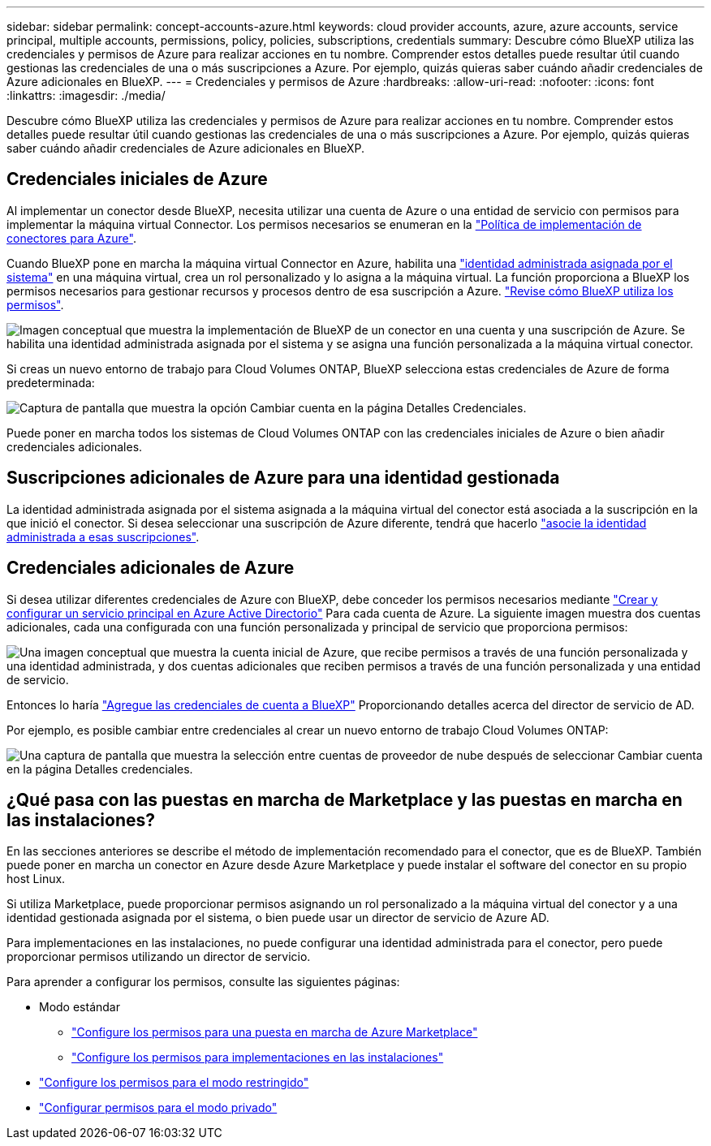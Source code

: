 ---
sidebar: sidebar 
permalink: concept-accounts-azure.html 
keywords: cloud provider accounts, azure, azure accounts, service principal, multiple accounts, permissions, policy, policies, subscriptions, credentials 
summary: Descubre cómo BlueXP utiliza las credenciales y permisos de Azure para realizar acciones en tu nombre. Comprender estos detalles puede resultar útil cuando gestionas las credenciales de una o más suscripciones a Azure. Por ejemplo, quizás quieras saber cuándo añadir credenciales de Azure adicionales en BlueXP. 
---
= Credenciales y permisos de Azure
:hardbreaks:
:allow-uri-read: 
:nofooter: 
:icons: font
:linkattrs: 
:imagesdir: ./media/


[role="lead"]
Descubre cómo BlueXP utiliza las credenciales y permisos de Azure para realizar acciones en tu nombre. Comprender estos detalles puede resultar útil cuando gestionas las credenciales de una o más suscripciones a Azure. Por ejemplo, quizás quieras saber cuándo añadir credenciales de Azure adicionales en BlueXP.



== Credenciales iniciales de Azure

Al implementar un conector desde BlueXP, necesita utilizar una cuenta de Azure o una entidad de servicio con permisos para implementar la máquina virtual Connector. Los permisos necesarios se enumeran en la link:task-install-connector-azure-bluexp.html#step-2-create-a-custom-role["Política de implementación de conectores para Azure"].

Cuando BlueXP pone en marcha la máquina virtual Connector en Azure, habilita una https://docs.microsoft.com/en-us/azure/active-directory/managed-identities-azure-resources/overview["identidad administrada asignada por el sistema"^] en una máquina virtual, crea un rol personalizado y lo asigna a la máquina virtual. La función proporciona a BlueXP los permisos necesarios para gestionar recursos y procesos dentro de esa suscripción a Azure. link:reference-permissions-azure.html["Revise cómo BlueXP utiliza los permisos"].

image:diagram_permissions_initial_azure.png["Imagen conceptual que muestra la implementación de BlueXP de un conector en una cuenta y una suscripción de Azure. Se habilita una identidad administrada asignada por el sistema y se asigna una función personalizada a la máquina virtual conector."]

Si creas un nuevo entorno de trabajo para Cloud Volumes ONTAP, BlueXP selecciona estas credenciales de Azure de forma predeterminada:

image:screenshot_accounts_select_azure.gif["Captura de pantalla que muestra la opción Cambiar cuenta en la página Detalles  Credenciales."]

Puede poner en marcha todos los sistemas de Cloud Volumes ONTAP con las credenciales iniciales de Azure o bien añadir credenciales adicionales.



== Suscripciones adicionales de Azure para una identidad gestionada

La identidad administrada asignada por el sistema asignada a la máquina virtual del conector está asociada a la suscripción en la que inició el conector. Si desea seleccionar una suscripción de Azure diferente, tendrá que hacerlo link:task-adding-azure-accounts.html#associate-additional-azure-subscriptions-with-a-managed-identity["asocie la identidad administrada a esas suscripciones"].



== Credenciales adicionales de Azure

Si desea utilizar diferentes credenciales de Azure con BlueXP, debe conceder los permisos necesarios mediante link:task-adding-azure-accounts.html["Crear y configurar un servicio principal en Azure Active Directorio"] Para cada cuenta de Azure. La siguiente imagen muestra dos cuentas adicionales, cada una configurada con una función personalizada y principal de servicio que proporciona permisos:

image:diagram_permissions_multiple_azure.png["Una imagen conceptual que muestra la cuenta inicial de Azure, que recibe permisos a través de una función personalizada y una identidad administrada, y dos cuentas adicionales que reciben permisos a través de una función personalizada y una entidad de servicio."]

Entonces lo haría link:task-adding-azure-accounts.html#add-additional-azure-credentials-to-bluexp["Agregue las credenciales de cuenta a BlueXP"] Proporcionando detalles acerca del director de servicio de AD.

Por ejemplo, es posible cambiar entre credenciales al crear un nuevo entorno de trabajo Cloud Volumes ONTAP:

image:screenshot_accounts_switch_azure.gif["Una captura de pantalla que muestra la selección entre cuentas de proveedor de nube después de seleccionar Cambiar cuenta en la página Detalles  credenciales."]



== ¿Qué pasa con las puestas en marcha de Marketplace y las puestas en marcha en las instalaciones?

En las secciones anteriores se describe el método de implementación recomendado para el conector, que es de BlueXP. También puede poner en marcha un conector en Azure desde Azure Marketplace y puede instalar el software del conector en su propio host Linux.

Si utiliza Marketplace, puede proporcionar permisos asignando un rol personalizado a la máquina virtual del conector y a una identidad gestionada asignada por el sistema, o bien puede usar un director de servicio de Azure AD.

Para implementaciones en las instalaciones, no puede configurar una identidad administrada para el conector, pero puede proporcionar permisos utilizando un director de servicio.

Para aprender a configurar los permisos, consulte las siguientes páginas:

* Modo estándar
+
** link:task-install-connector-azure-marketplace.html#step-3-set-up-permissions["Configure los permisos para una puesta en marcha de Azure Marketplace"]
** link:task-install-connector-on-prem.html#step-3-set-up-cloud-permissions["Configure los permisos para implementaciones en las instalaciones"]


* link:task-prepare-restricted-mode.html#step-5-prepare-cloud-permissions["Configure los permisos para el modo restringido"]
* link:task-prepare-private-mode.html#step-5-prepare-cloud-permissions["Configurar permisos para el modo privado"]

